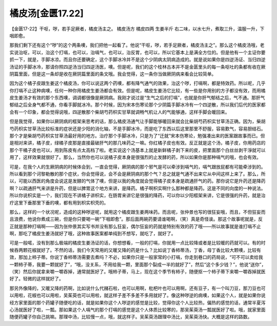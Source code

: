 橘皮汤[金匮17.22]
========================

【金匮17-22】干呕，哕，若手足厥者，橘皮汤主之。
橘皮汤方
橘皮四两  生姜半斤
右二味，以水七升，煮取三升，温服一升，下咽即愈。

那我们剩下还有这个“哕”的这个两条噢，我们把他一起看了。他说“干呕，哕，若手足厥者，橘皮汤主之”。那么这个橘皮汤哦，老实说治呕，可以，治这个打嗝，也可以，治嗝气，也可以，治反胃，也可以，所以它基本上是满全方位的。但是他有一个主证你要抓一下，就是，手脚冰凉。而且你还要确定，这个手脚冰冷并不是这个少阴病太阴病造成的。就是说如果你是四逆汤证、当归四逆汤证的手脚冰冷，那请你照四逆汤当归四逆汤医，噢。但是呢，我们的这个桂林古本并不是金匮里头的每一条呕吐的条都有收在厥阴篇里面，但是这一条却是收在厥阴篇里面的条文哦。我会觉得，这一条你当做厥阴病来看会比较简单。

因为这个橘子皮跟生姜这个橘皮汤，你可以说这两个药噢，都有降气通气的效果，治这个哕，打嗝啊，都是特效药。所以呢，几乎你打嗝不止这种病噢，任何一种你用橘皮生姜汤都会有效。但是呢，橘皮生姜汤它比较，有一些是你用别的方子都没有效，而用橘皮生姜汤才有效的那个东西噢，调调都很像是厥阴病。我刚才说过是“生气之后的打嗝”，也就是你肝气郁结之后，气不通。那肝气郁结之后全身气都不通，你看手脚就冰冷。那个时候，因为宋本伤寒论那个少阴篇手脚冰冷有一个四逆散，所以我们后代的医家都会有一个印象，都会觉得说哦，四逆散那个柴胡芍药枳实甘草就调畅气机让人的气能够通，这样手脚会暖回来。

但是我觉得，如果你以厥阴病的框架来思考的话，那么橘皮汤通气让手脚能够暖回来就会比柴胡芍药枳实甘草汤正确。因为，柴胡芍药枳实甘草汤比较标准的症状还是少阳的消化轴，不是手脚冰冷，而是吃了东西以后这里那里不舒服，容易歎气，容易胆结石。那个才是柴胡芍药枳实甘草汤最好用的地方。治疗那个手脚冰冷，只是为了“迁就”宋本伤寒论，勉强凑出来的医案跟故事而已。但是相对来讲，橘子皮，绿橘子皮那是直接最破肝气的那几味药之一嘛。你红橘子皮也有效。反正就是这个汤，橘子皮，你用药店的那个干橘子皮也可以，用到陈皮有点太高档了啦。老实说这个汤基本上就是新鲜橘子剥下来的皮，把里面那个白丝丝剥干淨就可以用了，这样效果就很好了。那么，当然你也可以说橘子皮本身是很强烈的止发酵的药，所以如果你是那种嗝气的哦，也会有效。

可是，在我个人的生厥阴病的时候体会到，一直会觉得，厥阴病的那个邪气是可以牵涉到嗝气的，嗝气跟放屁都有可能牵涉到的。所以看到那个诃黎勒散的那个症状，你会觉得说，会不会是厥阴病的那个气？总之就是气通不出来它从中间这样上来了。那么，所以，可能以西医的角度会说这是发酵的气体了噢，但是以我的角度就会觉得橘子皮本身是疏通肝气的药。那你说它是升药还是降药啊？以疏通肝气来讲是升药，但是以脾胃这个地方来讲，是降药。橘子啊枳实啊什么那种都是降药。这是不同的向度的一种说法。所以你说枳实是一个，我们现在不讲橘子讲枳实，在肠胃来讲它是很强的降药，可以你以少阳框架来讲，它是很强的升药，就是治疗这里下垂那里下垂的噢，都有用到枳实枳壳的。

那么，这样的一个状况呢，造成的这种哕逆呢，就用这个橘皮跟生姜两味药。而且呢，张仲景也写的很狂妄哦，而且，不但狂妄而且浪费，他说你煮成三碗，但是你只要喝一碗“下咽即愈”。那后面两碗药要请谁喝啊，（笑）真是奇怪诶。那这个故事呢就是，反正就是那种打嗝啊——因为张仲景其实写书并没有那么狂妄，偶尔狂妄的药就是特别有效的药了哦——所以故事就是谁打嗝不止啊，那吃了橘皮生姜汤就好了哦，这种故事医案都单纯到不想写，就吃了，就好了。

可是一般喏，没有到那么极端的橘皮生姜汤证的话，你想想看，一般的打嗝，你就用一点比较降或者是比较暖的药就可以。有的时候吞两颗花椒就好了。不然的话，我们今天常用的又暖又降的药是什么？比如说丁香柿蒂汤，丁香，母丁香比较大颗噢，比较有效，那加上柿子蒂。你说丁香柿蒂汤需要去煮吗？不必，如果你只是一般家常的小打嗝，你走到巷口的药局说，“可不可以卖给我一颗柿子蒂，我要一颗就好了”，“哦，没关系，不用给我一颗，里面那个裂成一半的就好了”，然后“这个多少钱？”，他说“送你”，（笑）然后你就拿来嚼一嚼吞掉，通常就医好了。哦柿子蒂，马上，现在这个季节有柿子，随便抠一个柿子蒂下来嚼一嚼吞掉就医好了。轻微的这样就好了。

那另外像降的，又暖又降的药啊，比如说什么代赭石啦，也可以用啊，枇杷叶也可以用啊，还有豆子，有一个叫刀豆，那刀豆也可以用啦，花椒也可以用啦，吴茱萸也可以用啦，就这样子差不多差不多用就好了。像这种哕逆的病噢，如果这个人，就是如果你说经方家里面的那个药罐子随便吃的话，就是如果你这个人哕逆的感觉是比较，觉得你这个人比较热，偏热的感觉的话，通常半夏泻心汤就医好了啦，一瓢。那如果这个人嗝气的那个打嗝的感觉是这个人体质比较寒的，那吴茱萸汤一瓢就医好了啦。哦，就家里面随便药罐子你自己挑嘛。那理中汤，比较慢一点，哦，就这样子。吴茱萸汤跟理中汤比，吴茱萸汤快。大概是这样的路数。

